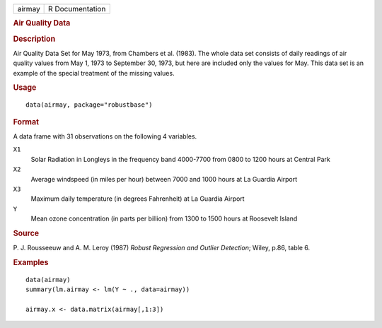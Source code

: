 .. container::

   .. container::

      ====== ===============
      airmay R Documentation
      ====== ===============

      .. rubric:: Air Quality Data
         :name: air-quality-data

      .. rubric:: Description
         :name: description

      Air Quality Data Set for May 1973, from Chambers et al. (1983).
      The whole data set consists of daily readings of air quality
      values from May 1, 1973 to September 30, 1973, but here are
      included only the values for May. This data set is an example of
      the special treatment of the missing values.

      .. rubric:: Usage
         :name: usage

      ::

         data(airmay, package="robustbase")

      .. rubric:: Format
         :name: format

      A data frame with 31 observations on the following 4 variables.

      ``X1``
         Solar Radiation in Longleys in the frequency band 4000-7700
         from 0800 to 1200 hours at Central Park

      ``X2``
         Average windspeed (in miles per hour) between 7000 and 1000
         hours at La Guardia Airport

      ``X3``
         Maximum daily temperature (in degrees Fahrenheit) at La Guardia
         Airport

      ``Y``
         Mean ozone concentration (in parts per billion) from 1300 to
         1500 hours at Roosevelt Island

      .. rubric:: Source
         :name: source

      P. J. Rousseeuw and A. M. Leroy (1987) *Robust Regression and
      Outlier Detection*; Wiley, p.86, table 6.

      .. rubric:: Examples
         :name: examples

      ::

         data(airmay)
         summary(lm.airmay <- lm(Y ~ ., data=airmay))

         airmay.x <- data.matrix(airmay[,1:3])
